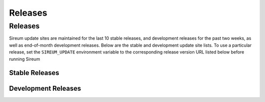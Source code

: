 .. _sec-releases:

Releases
########

Releases
********

Sireum update sites are maintained for the last 10 stable releases, 
and development releases for the past two weeks, as well as end-of-month 
development releases.
Below are the stable and development update site lists.
To use a particular release, set the ``SIREUM_UPDATE`` 
environment variable to the corresponding release version URL listed below
before running Sireum

Stable Releases
===============

.. raw:: html

   <iframe src="http://update.sireum.org/stable/listing.html" width="100%" height="240" frameborder="0"></iframe>


Development Releases
====================

.. raw:: html

   <iframe src="http://update.sireum.org/dev/listing.html" width="100%" height="400" frameborder="0"></iframe>